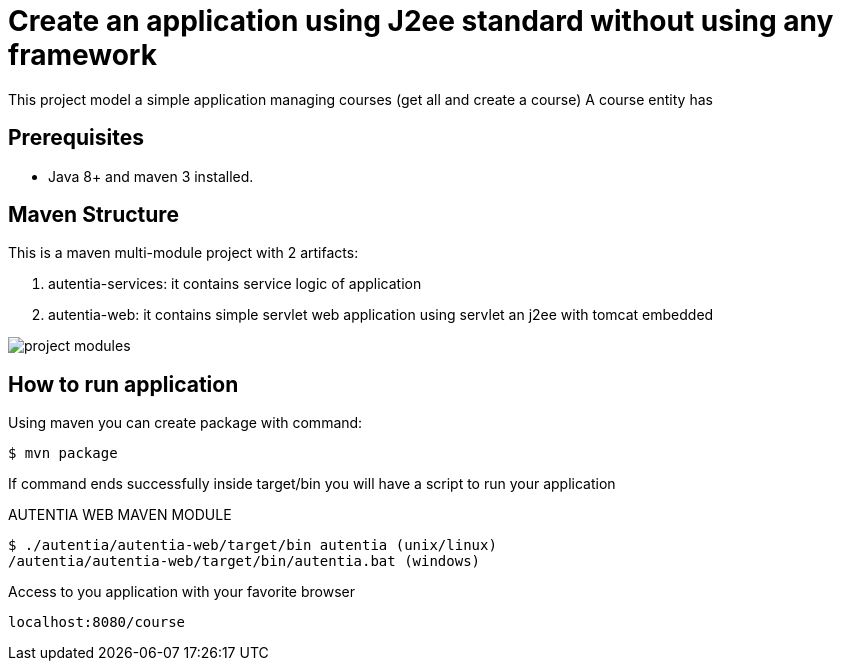 # Create an application using J2ee standard without using any framework

This project model a simple application managing courses (get all and create a course)
A course entity has 

## Prerequisites

* Java 8+ and maven 3 installed.

## Maven Structure

This is a maven multi-module project with 2 artifacts:

. autentia-services: it contains service logic of application
. autentia-web: it contains simple servlet web application using servlet an j2ee with tomcat embedded

image::/images/project-modules.png?raw=true[project modules]

## How to run application

Using maven you can create package with command:

[source,java]
----
$ mvn package
----

If command ends successfully inside target/bin you will have a script to run your application

AUTENTIA WEB MAVEN MODULE

[source,java]
----
$ ./autentia/autentia-web/target/bin autentia (unix/linux)
/autentia/autentia-web/target/bin/autentia.bat (windows)
----

Access to you application with your favorite browser


[source,java]
----
localhost:8080/course
----